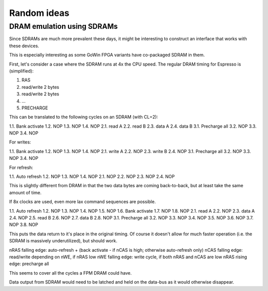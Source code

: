 Random ideas
============

DRAM emulation using SDRAMs
---------------------------

Since SDRAMs are much more prevalent these days, it might be interesting to construct an interface that works with these devices.

This is especially interesting as some GoWin FPGA variants have co-packaged SDRAM in them.

First, let's consider a case where the SDRAM runs at 4x the CPU speed. The regular DRAM timing for Espresso is (simplified):

1. RAS
2. read/write 2 bytes
3. read/write 2 bytes
4. ...
5. PRECHARGE

This can be translated to the following cycles on an SDRAM (with CL=2):

1.1. Bank activate
1.2. NOP
1.3. NOP
1.4. NOP
2.1. read A
2.2. read B
2.3. data A
2.4. data B
3.1. Precharge all
3.2. NOP
3.3. NOP
3.4. NOP

For writes:

1.1. Bank activate
1.2. NOP
1.3. NOP
1.4. NOP
2.1. write A
2.2. NOP
2.3. write B
2.4. NOP
3.1. Precharge all
3.2. NOP
3.3. NOP
3.4. NOP

For refresh:

1.1. Auto refresh
1.2. NOP
1.3. NOP
1.4. NOP
2.1. NOP
2.2. NOP
2.3. NOP
2.4. NOP

This is slightly different from DRAM in that the two data bytes are coming back-to-back, but at least take the same amount of time.

If 8x clocks are used, even more lax command sequences are possible.

1.1. Auto refresh
1.2. NOP
1.3. NOP
1.4. NOP
1.5. NOP
1.6. Bank activate
1.7. NOP
1.8. NOP
2.1. read A
2.2. NOP
2.3. data A
2.4. NOP
2.5. read B
2.6. NOP
2.7. data B
2.8. NOP
3.1. Precharge all
3.2. NOP
3.3. NOP
3.4. NOP
3.5. NOP
3.6. NOP
3.7. NOP
3.8. NOP

This puts the data return to it's place in the original timing. Of course it doesn't allow for much faster operation (i.e. the SDRAM is massively underutilized), but should work.

nRAS falling edge: auto-refresh + (back activate - if nCAS is high; otherwise auto-refresh only)
nCAS falling edge: read/write depending on nWE, if nRAS low
nWE falling edge: write cycle, if both nRAS and nCAS are low
nRAS rising edge: precharge all

This seems to cover all the cycles a FPM DRAM could have.

Data output from SDRAM would need to be latched and held on the data-bus as it would otherwise disappear.

